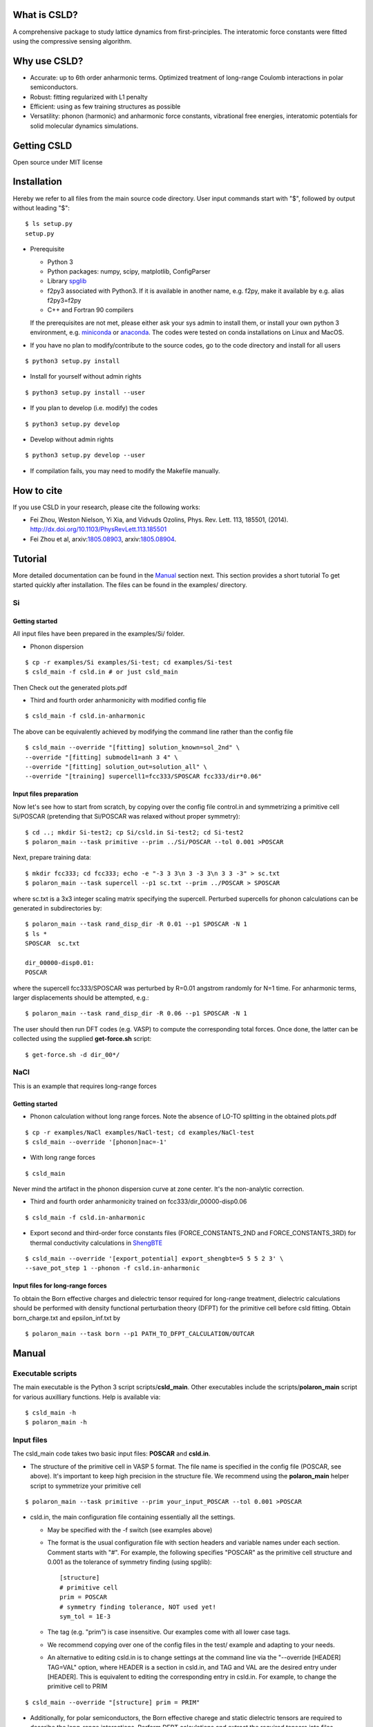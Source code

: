 *************
What is CSLD?
*************

A comprehensive package to study lattice dynamics from first-principles. The interatomic force constants were fitted using the compressive sensing algorithm.


*************
Why use CSLD?
*************


- Accurate: up to 6th order anharmonic terms. Optimized treatment of long-range Coulomb interactions in polar semiconductors.

- Robust: fitting regularized with L1 penalty

- Efficient: using as few training structures as possible

- Versatility: phonon (harmonic) and anharmonic force constants, vibrational free energies,  interatomic potentials for solid molecular dynamics simulations.

************
Getting CSLD
************


Open source under MIT license

************
Installation
************

Hereby we refer to all files from the main source code directory. User input commands start with "$", followed by output without leading "$"::

 $ ls setup.py
 setup.py

- Prerequisite

  - Python 3
  - Python packages: numpy, scipy, matplotlib, ConfigParser
  - Library `spglib`_
  - f2py3 associated with Python3. If it is available in another name, e.g. f2py, make it available by e.g. alias f2py3=f2py
  - C++ and Fortran 90 compilers

  If the prerequisites are not met, please either ask your sys admin to install them, or install your own python 3 environment, e.g. `miniconda`_ or `anaconda`_. The codes were tested on conda installations on Linux and MacOS.

.. _spglib: https://atztogo.github.io/spglib/
.. _miniconda: https://docs.conda.io/en/latest/miniconda.html
.. _anaconda: https://docs.anaconda.com/anaconda/install/

- If you have no plan to modify/contribute to the source codes, go to the code directory and install for all users

::

   $ python3 setup.py install

- Install for yourself without admin rights

::

   $ python3 setup.py install --user

- If you plan to develop (i.e. modify) the codes

::

  $ python3 setup.py develop

- Develop without admin rights

::

  $ python3 setup.py develop --user

- If compilation fails, you may need to modify the Makefile manually.

***********
How to cite
***********


If you use CSLD in your research, please cite the following works:

- Fei Zhou, Weston Nielson, Yi Xia, and Vidvuds Ozolins, Phys. Rev. Lett. 113, 185501, (2014). `<http://dx.doi.org/10.1103/PhysRevLett.113.185501>`_
- Fei Zhou et al, arxiv:`1805.08903`_, arxiv:`1805.08904`_.

.. _1805.08903: https://arxiv.org/abs/1805.08903
.. _1805.08904: https://arxiv.org/abs/1805.08904


***************
Tutorial
***************

More detailed documentation can be found in the `Manual`_ section next.
This section provides a short tutorial To get started quickly after installation. The files can be found in the examples/ directory.


Si
====

Getting started
---------------

All input files have been prepared in the examples/Si/ folder.

- Phonon dispersion

::

   $ cp -r examples/Si examples/Si-test; cd examples/Si-test
   $ csld_main -f csld.in # or just csld_main

Then Check out the generated plots.pdf

- Third and fourth order anharmonicity with modified config file

::

  $ csld_main -f csld.in-anharmonic

The above can be equivalently achieved by modifying the command line rather than the config file

::

  $ csld_main --override "[fitting] solution_known=sol_2nd" \
  --override "[fitting] submodel1=anh 3 4" \
  --override "[fitting] solution_out=solution_all" \
  --override "[training] supercell1=fcc333/SPOSCAR fcc333/dir*0.06"

Input files preparation
---------------------------------
Now let's see how to start from scratch, by copying over the config file control.in and symmetrizing a primitive cell Si/POSCAR (pretending that Si/POSCAR was relaxed without proper symmetry)::

  $ cd ..; mkdir Si-test2; cp Si/csld.in Si-test2; cd Si-test2
  $ polaron_main --task primitive --prim ../Si/POSCAR --tol 0.001 >POSCAR

Next, prepare training data::

  $ mkdir fcc333; cd fcc333; echo -e "-3 3 3\n 3 -3 3\n 3 3 -3" > sc.txt
  $ polaron_main --task supercell --p1 sc.txt --prim ../POSCAR > SPOSCAR

where sc.txt is a 3x3 integer scaling matrix specifying the supercell. Perturbed supercells for phonon calculations can be generated in subdirectories by::

  $ polaron_main --task rand_disp_dir -R 0.01 --p1 SPOSCAR -N 1
  $ ls *
  SPOSCAR  sc.txt

  dir_00000-disp0.01:
  POSCAR

where the supercell fcc333/SPOSCAR was perturbed by R=0.01 angstrom randomly for N=1 time. For anharmonic terms, larger displacements should be attempted, e.g.::

 $ polaron_main --task rand_disp_dir -R 0.06 --p1 SPOSCAR -N 1

The user should then run DFT codes (e.g. VASP) to compute the corresponding total forces. Once done, the latter can be collected using the supplied **get-force.sh** script::

  $ get-force.sh -d dir_00*/



NaCl
====

This is an example that requires long-range forces

Getting started
--------------------

- Phonon calculation without long range forces. Note the absence of LO-TO splitting in the obtained plots.pdf

::

     $ cp -r examples/NaCl examples/NaCl-test; cd examples/NaCl-test
     $ csld_main --override '[phonon]nac=-1'

- With long range forces

::

     $ csld_main

Never mind the artifact in the phonon dispersion curve at zone center. It's the non-analytic correction.

- Third and fourth order anharmonicity trained on fcc333/dir_00000-disp0.06

::

  $ csld_main -f csld.in-anharmonic

- Export second and third-order force constants files (FORCE_CONSTANTS_2ND and FORCE_CONSTANTS_3RD) for thermal conductivity calculations in `ShengBTE`_

::

  $ csld_main --override '[export_potential] export_shengbte=5 5 5 2 3' \
  --save_pot_step 1 --phonon -f csld.in-anharmonic

Input files for long-range forces
---------------------------------
To obtain the Born effective charges and dielectric tensor required for long-range treatment,  dielectric calculations should be performed with density functional perturbation theory (DFPT) for the primitive cell before csld fitting. Obtain born_charge.txt and epsilon_inf.txt by


::

  $ polaron_main --task born --p1 PATH_TO_DFPT_CALCULATION/OUTCAR

******
Manual
******

Executable scripts
==================

The main executable is the Python 3 script scripts/**csld_main**. Other executables include the scripts/**polaron_main** script for various auxilliary functions.
Help is available via::

$ csld_main -h
$ polaron_main -h


Input files
===========

The csld_main code takes two basic input files: **POSCAR** and **csld.in**.

- The structure of the primitive cell in VASP 5 format. The file name is specified in the config file (POSCAR, see above). It's important to keep high precision in the structure file. We recommend using the **polaron_main** helper script to symmetrize your primitive cell

::

  $ polaron_main --task primitive --prim your_input_POSCAR --tol 0.001 >POSCAR


- csld.in, the main configuration file containing essentially all the settings.

  - May be specified with the -f switch (see examples above)
  - The format is the usual configuration file with section headers and variable names under each section. Comment starts with "#". For example, the following specifies "POSCAR" as the primitive cell structure and 0.001 as the tolerance of symmetry finding (using spglib)::

     [structure]
     # primitive cell
     prim = POSCAR
     # symmetry finding tolerance, NOT used yet!
     sym_tol = 1E-3

  - The tag (e.g. "prim") is case insensitive. Our examples come with all lower case tags.
  - We recommend copying over one of the config files in the test/ example and adapting to your needs.
  - An alternative to editing csld.in is to change settings at the command line via the "--override [HEADER] TAG=VAL" option, where HEADER is a section in csld.in, and TAG and VAL are the desired entry under [HEADER]. This is equivalent to editing the corresponding entry in csld.in. For example, to change the primitive cell to PRIM

::

    $ csld_main --override "[structure] prim = PRIM"


- Additionally, for polar semiconductors, the Born effective charege and static dielectric tensors are required to describe the long-range interactions. Perform DFPT calculations and extract the required tensors into files born_charge.txt and epsilon_inf.txt by

::

  $ polaron_main --task born --p1 PATH_TO_DFPT_CALCULATION/OUTCAR

Training data
=============
    
Additional input files include the supercell structure(s), perturbed structures and associated total forces. 

Once the supercell size is determined, the main variable in the above setup is the number of structures (-N switch) to generate.

- For phonon calculations, determine the pair-interaction cutoff distance (say 8 angstrom) and estimate the number perturbations on supercell fcc333

::

  $ polaron_main --task nsc --prim POSCAR -R 8 --p1 fcc333/sc.txt

- For anharmonic calculations, start with a few supercell calculations with larger displacement, e.g. with the same number as phonon calculations, and incrementally add more calculations as needed. Note that the most significant anharmonic terms are typically short-ranged, so one might try smaller supercells than phonon calculations.

Program flow and settings
-------------------------

The csld_main script runs in the following steps, each controlled by a command-line argument of csld_main with detailed settings under a section of the csld.in config file. The most important settings are given below, too.

- Model setup, i.e. generating clusters, as well as identifying independent model parameters (implemented as computation of a symmetrization matrix *C*)

  - command line switch "--clus_step STEP". STEP=2 means generating clusters, **3** (default) =generate & save to file clusters.out.
  - command line switch "--symC_step STEP". 1=load file, 2=compute, **3** =compute & save to file Cmat.mtx
  - users usually should focus on the following settings rather than changing the command line switches unless they know what they are doing!

.. csv-table:: "[model]" section of csld.in.
  :header: "tag", "value", "description"
  :widths: 4, 4, 16

  max_order, int, "max order of clusters, e.g. 2 for harmonic model, 4 for up to fourth-order"
  "cluster_diameter", "real [real...]", "cluster cutoff for pair, triplet, ... e.g. 8.0 4.5"
  "fractional_distance", "True|**False**",  "whether distance is scaled relative to lattice constant (2nd line of POSCAR)"


- Training init step, i.e. computation of the correlation matrix

  - switch "--train_step STEP". 1=load file, 2=compute, **3** =compute & save, 4=skip.

.. csv-table:: "[training]" section
  :header: "tag", "value", "description"
  :widths: 4, 4, 16

  corr_type, str, "Which type of property to fit: f for force, e for energy"
  "cluster_diameter", "real [real...]", "cluster cutoff for pair, triplet, ... e.g. 8.0 4.5"
  "supercell\*", "str_SC str_dir1 [str_dir2...]", "POSCAR of supercell, followed by list of subdirs, e.g. fcc333/POS fcc333/dir-\*. Multiple supercells may be supplied to mix and match supercells of different sizes, e.g. supercell1= fcc222.... \\n supercell2= fcc333...."

- Fitting step to obtain model parameters using compressive sensing or other algorithms.

  - switch "--fit_step STEP". 1=file, 2=generate, **3** =generate & save.

.. csv-table:: "[fitting]" section
  :header: "tag", "value", "description"
  :widths: 4, 4, 16

  method, int, "1=FPC, 3=split Bregman 5=split Bregman + right preconditioning, 201=ridge regression"
  nsubset, int, "number of subset fittings"
  "uscale_list", "real [real...]", "displacement scale. Approximately 0.01 for phonon calculations, larger values for anharmonic fitting"
  "mulist", "real [real...]", "list of mu (weight of L1 or L2 norm in penalty) to loop over, e.g. 1e-1 1e-3 1e-4 1e-5 1e-6"
  "submodel\*", "str int [int]", "name of the fitting, and list of orders included, e.g. harmonic 1 2 (fitting the 1st and 2nd-order FCs only such that FCs of other other will be set to zero). Multiple entries may be entered to test different fittings in one run, e.g. submodel0=harmonic 1 2  \\n submodel1=up-to-third 1 2 3. If no submodel is supplied, default to fitting all orders up to max_order."
  "solution_out", str , "filename for the obtained vector of solution (independent parameters)"
  "solution_in", str , "filename for loading previous solution instead of fitting"
  "solution_known", str, "filename for previously obtained parameter phi_in. The force predicted by phi_in will be subtracted from the total force. This is useful in conjunction with submodel to fit in several steps, e.g. assuming max_order=4, first fit harmonic terms with submodel=harmonic 1 2; solution_out=sol_2nd, then fit anharmonic terms with solution_known=sol_2nd; submodel1=anh 3 4; solution_out=solution_all"

- Phonon step

  - switch "--phonon_step STEP". 0=skip, **1** = compute.

.. csv-table:: "[phonon]" section
  :header: "tag", "value", "description"
  :widths: 4, 4, 16

  nac, int, "Method for non-analytic correction. **-1** =disabled, 0=long range treatment in arxiv:`1805.08904`_"
  "wavevector", str, "If specified, plot phonon dispersion. wavevector = Auto will turn on automatic generation of special paths in reciprocal space. Manual settings e.g. [[25,  [0,0,0],'\Gamma', [0,0.5,0.5], 'X']] will add 25 points between zone center and X point"
  "unit", str, "Unit for dispersion and DOS. One of THz, meV, eV, cm"
  "dos_grid", int x 3, "If specified, plot density states sampled on a grid, e.g. 10 10 10"
  "ismear", int, "smearing method of DOS integration. 0=Gaussian, 1=Lorentzian, **-1** =tetrahedron method"
  "epsilon", real, "Smearing width for Gaussian/Lorentzian"
  "pdos", "True|False", "Whether to plot partial DOS"
  "thermal_t_range", "real x 3", "if specified together with dos_grid, calculate quasi-harmonic thermodynamic properties in the temperature range: begin end increment in Kelvin, e.g. 50 800 50."
   "thermal_out", str, "filename for thermodynamic properties"

- Exporting force constants step.

  - controlled by "--save_pot_step STEP". **0** = skip, 1=save.

.. csv-table:: "[export_potential]" section
  :header: "tag", "value", "description"
  :widths: 4, 4, 16

  export_shengbte, "int x 3 int [int...]", "If specified, export force constants for calculation in ShengBTE. First 3 integers designate size of supercell for pair force constants, followed by list of orders to export. e.g. exporting Hessian matrix of a 5x5x5 supercell, as well as 3rd-order FCs with 5 5 5 2 3"


- Prediction step to predict supercells forces or energies with known solution

  - switch "--pred_step STEP". **0** =skip, 1=load training setup correlation matrix from file, 2=compute, 3=compute & save. Use "csld_main --predict" to quickly predict supercells"
  - Settings in "[prediction]" with the same sets of tags as "[training]". Usually used together with "[fitting] solution_in = previous_solution"



Output files
------------

- The list of symmetrized force constants: solution.out

- For phonon calculations, the phonon plots (plots.pdf), band dispersion (phonon-dispersion.out) and density of states (phonon-total-dos.out, phonon-partial-dos.out) data files, as well as thermodynamic properties (free energy, vibrational entropy, etc, in thermal.out) in the quasi-harmonic approximation.

- The second and third order FCs can be exported to perform phonon scattering rates and thermal conductivity calculations in `ShengBTE`_. Assuming a 5 x 5 x 5 supercell for the harmonic FCs

::

  $ csld_main --override '[export_potential] export_shengbte=5 5 5 2 3' \
  --save_pot_step 1 --phonon 

- The fourth order FCs can be exported to a `modified version of ShengBTE`_ that consider frquency shift and scattering due to four-phonon processe

::

  $ csld_main --override '[export_potential] export_shengbte=5 5 5 2 3 4' \
  --save_pot_step 1 --phonon 

.. _ShengBTE: http://www.shengbte.org/
.. _modified version of ShengBTE: https://doi.org/10.1063/1.5040887


******
Issues
******

Please contact Fei Zhou `<zhou6@llnl.gov>`_

*******
License
*******

MIT License

